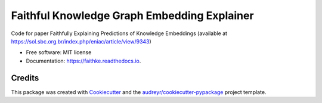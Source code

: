 ============================================
Faithful Knowledge Graph Embedding Explainer
============================================


.. image:: https://img.shields.io/pypi/v/faithke.svg
        :target: https://pypi.python.org/pypi/faithke

.. image:: https://img.shields.io/travis/gustapoll/faithke.svg
        :target: https://travis-ci.com/gustapoll/faithke

.. image:: https://readthedocs.org/projects/faithke/badge/?version=latest
        :target: https://faithke.readthedocs.io/en/latest/?badge=latest
        :alt: Documentation Status


.. image:: https://pyup.io/repos/github/gustapoll/faithke/shield.svg
     :target: https://pyup.io/repos/github/gustapoll/faithke/
     :alt: Updates



Code for paper Faithfully Explaining Predictions of Knowledge Embeddings (available at https://sol.sbc.org.br/index.php/eniac/article/view/9343)

* Free software: MIT license
* Documentation: https://faithke.readthedocs.io.

Credits
-------

This package was created with Cookiecutter_ and the `audreyr/cookiecutter-pypackage`_ project template.

.. _Cookiecutter: https://github.com/audreyr/cookiecutter
.. _`audreyr/cookiecutter-pypackage`: https://github.com/audreyr/cookiecutter-pypackage
